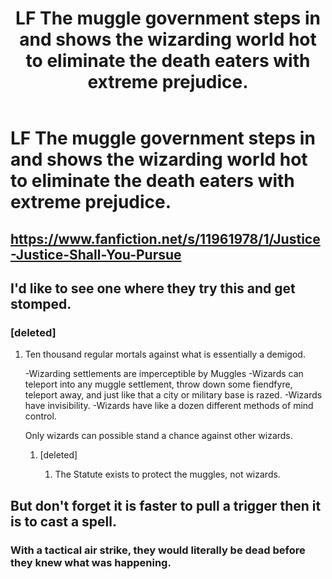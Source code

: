 #+TITLE: LF The muggle government steps in and shows the wizarding world hot to eliminate the death eaters with extreme prejudice.

* LF The muggle government steps in and shows the wizarding world hot to eliminate the death eaters with extreme prejudice.
:PROPERTIES:
:Author: OSRS_King_Graham
:Score: 3
:DateUnix: 1579969931.0
:DateShort: 2020-Jan-25
:FlairText: Request
:END:

** [[https://www.fanfiction.net/s/11961978/1/Justice-Justice-Shall-You-Pursue]]
:PROPERTIES:
:Author: blast_ended_sqrt
:Score: 3
:DateUnix: 1580005430.0
:DateShort: 2020-Jan-26
:END:


** I'd like to see one where they try this and get stomped.
:PROPERTIES:
:Author: Slightly_Too_Heavy
:Score: 1
:DateUnix: 1579996300.0
:DateShort: 2020-Jan-26
:END:

*** [deleted]
:PROPERTIES:
:Score: 1
:DateUnix: 1580046096.0
:DateShort: 2020-Jan-26
:END:

**** Ten thousand regular mortals against what is essentially a demigod.

-Wizarding settlements are imperceptible by Muggles -Wizards can teleport into any muggle settlement, throw down some fiendfyre, teleport away, and just like that a city or military base is razed. -Wizards have invisibility. -Wizards have like a dozen different methods of mind control.

Only wizards can possible stand a chance against other wizards.
:PROPERTIES:
:Author: Slightly_Too_Heavy
:Score: 2
:DateUnix: 1580079648.0
:DateShort: 2020-Jan-27
:END:

***** [deleted]
:PROPERTIES:
:Score: 1
:DateUnix: 1580133669.0
:DateShort: 2020-Jan-27
:END:

****** The Statute exists to protect the muggles, not wizards.
:PROPERTIES:
:Author: Slightly_Too_Heavy
:Score: 1
:DateUnix: 1580157286.0
:DateShort: 2020-Jan-28
:END:


** But don't forget it is faster to pull a trigger then it is to cast a spell.
:PROPERTIES:
:Author: firebird_x2
:Score: 1
:DateUnix: 1580004335.0
:DateShort: 2020-Jan-26
:END:

*** With a tactical air strike, they would literally be dead before they knew what was happening.
:PROPERTIES:
:Author: OSRS_King_Graham
:Score: 1
:DateUnix: 1580131655.0
:DateShort: 2020-Jan-27
:END:
